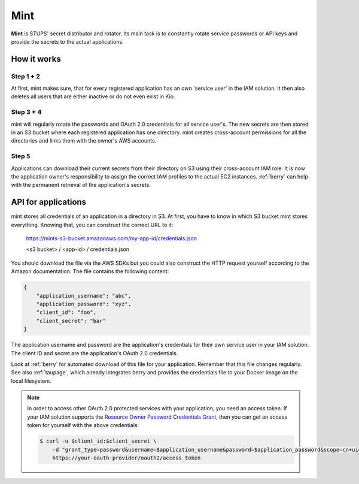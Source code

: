 .. _mint:

====
Mint
====

**Mint** is STUPS' secret distributor and rotator. Its main task is to constantly rotate service passwords or API keys
and provide the secrets to the actual applications.

How it works
============

.. image:: mint/architecture.svg

Step 1 + 2
----------

At first, mint makes sure, that for every registered application has an own 'service user' in the IAM solution. It then
also deletes all users that are either inactive or do not even exist in Kio.

Step 3 + 4
----------

mint will regularly rotate the passwords and OAuth 2.0 credentials for all service user's. The new secrets are then
stored in an S3 bucket where each registered application has one directory. mint creates cross-account permissions for
all the directories and links them with the owner's AWS accounts.

Step 5
------

Applications can download their current secrets from their directory on S3 using their cross-account IAM role. It is now
the application owner's responsibility to assign the correct IAM profiles to the actual EC2 instances. :ref:`berry` can
help with the permanent retrieval of the application's secrets.

API for applications
====================

mint stores all credentials of an application in a directory in S3. At first, you have to know in which S3 bucket mint
stores everything. Knowing that, you can construct the correct URL to it:

    https://mints-s3-bucket.amazonaws.com/my-app-id/credentials.json

    <s3 bucket> / <app-id> / credentials.json

You should download the file via the AWS SDKs but you could also construct the HTTP request yourself according to the
Amazon documentation. The file contains the following content:

.. code-block:: json

    {
        "application_username": "abc",
        "application_password": "xyz",
        "client_id": "foo",
        "client_secret": "bar"
    }

The application username and password are the application's credentials for their own service user in your IAM solution.
The client ID and secret are the application's OAuth 2.0 credentials.

Look at :ref:`berry` for automated download of this file for your application. Remember that this file changes
regularly. See also :ref:`taupage`, which already integrates berry and provides the credentials file to your
Docker image on the local filesystem.

.. Note::

    In order to access other OAuth 2.0 protected services with your application, you need an access token. If your IAM
    solution supports the `Resource Owner Password Credentials Grant`_, then you can get an access token for yourself with
    the above credentials:

    .. code-block:: shell

        $ curl -u $client_id:$client_secret \
            -d "grant_type=password&username=$application_username&password=$application_password&scope=cn+uid" \
            https://your-oauth-provider/oauth2/access_token

.. _Resource Owner Password Credentials Grant: http://tools.ietf.org/html/rfc6749#section-4.3
